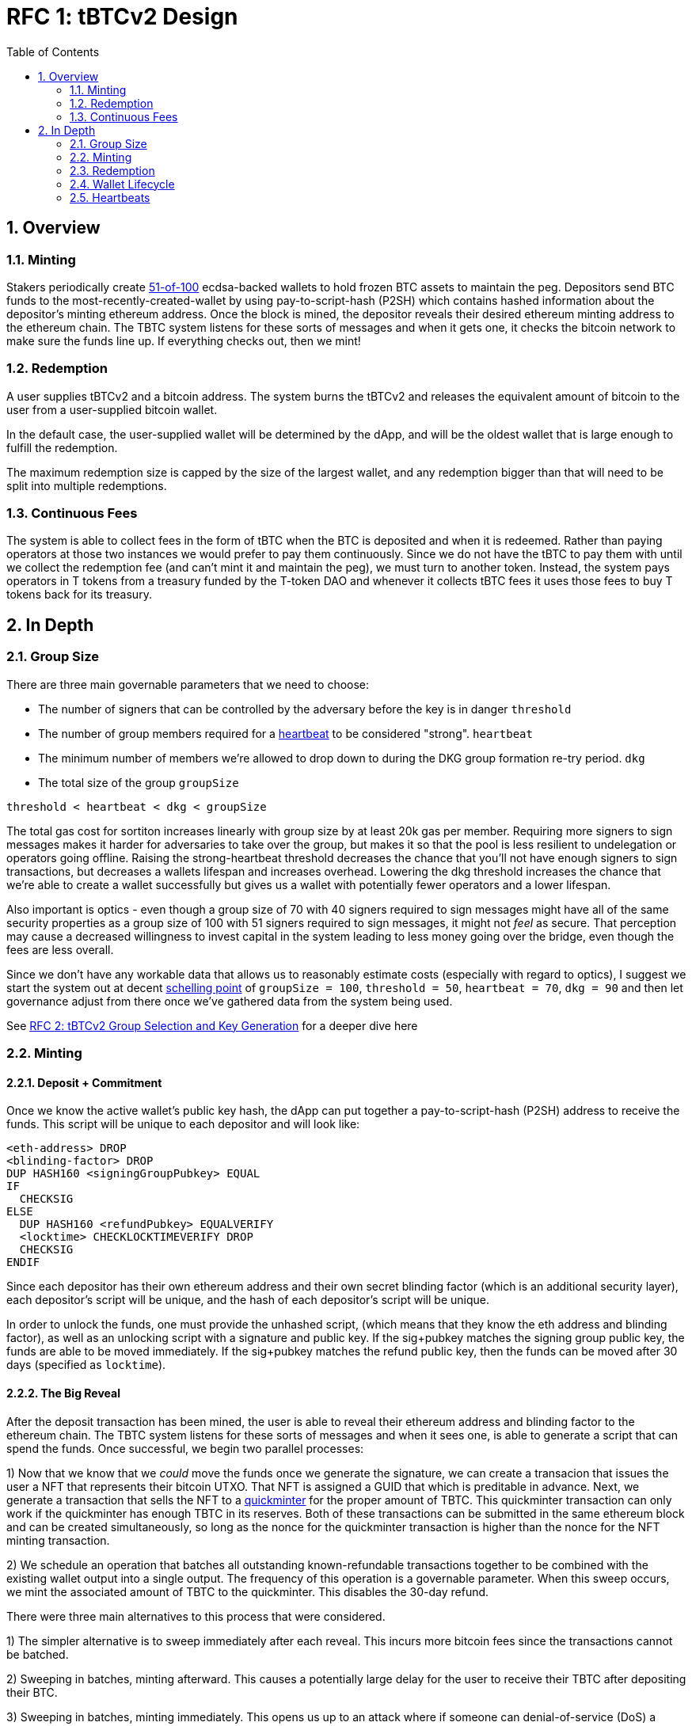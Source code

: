 :toc: macro

= RFC 1: tBTCv2 Design

:icons: font
:numbered:
toc::[]

== Overview

=== Minting

Stakers periodically create <<group-size,51-of-100>> ecdsa-backed wallets
to hold frozen BTC assets to maintain the peg. Depositors send BTC funds to the
most-recently-created-wallet by using pay-to-script-hash (P2SH) which contains
hashed information about the depositor's minting ethereum address. Once the
block is mined, the depositor reveals their desired ethereum minting address to
the ethereum chain. The TBTC system listens for these sorts of messages and
when it gets one, it checks the bitcoin network to make sure the funds line up.
If everything checks out, then we mint!

=== Redemption

A user supplies tBTCv2 and a bitcoin address. The system burns the tBTCv2 and
releases the equivalent amount of bitcoin to the user from a user-supplied bitcoin wallet.

In the default case, the user-supplied wallet will be determined by the dApp,
and will be the oldest wallet that is large enough to fulfill the redemption.

The maximum redemption size is capped by the size of the largest wallet, and
any redemption bigger than that will need to be split into multiple
redemptions.

=== Continuous Fees

The system is able to collect fees in the form of tBTC when the BTC is
deposited and when it is redeemed. Rather than paying operators at those two
instances we would prefer to pay them continuously. Since we do not have the
tBTC to pay them with until we collect the redemption fee (and can't mint it
and maintain the peg), we must turn to another token. Instead, the system pays
operators in T tokens from a treasury funded by the T-token DAO and whenever it
collects tBTC fees it uses those fees to buy T tokens back for its treasury.

== In Depth

[[group-size]]
=== Group Size
There are three main governable parameters that we need to choose:

* The number of signers that can be controlled by the adversary before the key is in danger `threshold`
* The number of group members required for a <<heartbeat,heartbeat>> to be considered "strong". `heartbeat`
* The minimum number of members we're allowed to drop down to during the DKG
  group formation re-try period. `dkg`
* The total size of the group `groupSize`

`threshold < heartbeat < dkg < groupSize`

The total gas cost for sortiton increases linearly with group size by at least
20k gas per member. Requiring more signers to sign messages makes it harder for
adversaries to take over the group, but makes it so that the pool is less
resilient to undelegation or operators going offline. Raising the
strong-heartbeat threshold decreases the chance that you'll not have enough
signers to sign transactions, but decreases a wallets lifespan and increases
overhead. Lowering the dkg threshold increases the chance that we're able to
create a wallet successfully but gives us a wallet with potentially fewer
operators and a lower lifespan.

Also important is optics - even though a group size of 70 with 40 signers
required to sign messages might have all of the same security properties as a
group size of 100 with 51 signers required to sign messages, it might not
_feel_ as secure. That perception may cause a decreased willingness to invest
capital in the system leading to less money going over the bridge, even though
the fees are less overall.

Since we don't have any workable data that allows us to reasonably estimate
costs (especially with regard to optics), I suggest we start the system out
at decent https://en.wikipedia.org/wiki/Focal_point_(game_theory)[schelling
point] of `groupSize = 100`, `threshold = 50`, `heartbeat = 70`, `dkg = 90` and then let
governance adjust from there once we've gathered data from the system being used.

See link:rfc-2.adoc[RFC 2: tBTCv2 Group Selection and Key Generation] for a deeper dive here

=== Minting

==== Deposit + Commitment

Once we know the active wallet's public key hash, the dApp can put together a
pay-to-script-hash (P2SH) address to receive the funds. This script will be
unique to each depositor and will look like:

```
<eth-address> DROP
<blinding-factor> DROP
DUP HASH160 <signingGroupPubkey> EQUAL
IF
  CHECKSIG
ELSE
  DUP HASH160 <refundPubkey> EQUALVERIFY
  <locktime> CHECKLOCKTIMEVERIFY DROP
  CHECKSIG
ENDIF
```

Since each depositor has their own ethereum address and their own secret
blinding factor (which is an additional security layer), each depositor's
script will be unique, and the hash of each depositor's script will be unique.

In order to unlock the funds, one must provide the unhashed script, (which
means that they know the eth address and blinding factor), as well as an
unlocking script with a signature and public key. If the sig+pubkey matches the
signing group public key, the funds are able to be moved immediately. If the
sig+pubkey matches the refund public key, then the funds can be moved after 30
days (specified as `locktime`).

==== The Big Reveal

After the deposit transaction has been mined, the user is able to reveal their
ethereum address and blinding factor to the ethereum chain. The TBTC system listens
for these sorts of messages and when it sees one, is able to generate a script that
can spend the funds. Once successful, we begin two parallel processes:

1) Now that we know that we _could_ move the funds once we generate the signature,
we can create a transacion that issues the user a NFT that represents their bitcoin
UTXO. That NFT is assigned a GUID that which is preditable in advance. Next, we generate
a transaction that sells the NFT to a
https://github.com/keep-network/tbtc-research/pull/3/files#diff-93ad61cca4bd3006ea9d4948930a3e30b95a52de58ae02d0246e034ef85a6f1b[quickminter]
for the proper amount of TBTC. This quickminter transaction can only work if the quickminter
has enough TBTC in its reserves. Both of these transactions can be submitted in the same
ethereum block and can be created simultaneously, so long as the nonce for the quickminter
transaction is higher than the nonce for the NFT minting transaction.

2) We schedule an operation that batches all outstanding known-refundable transactions
together to be combined with the existing wallet output into a single output. The frequency
of this operation is a governable parameter. When this sweep occurs, we mint the associated
amount of TBTC to the quickminter. This disables the 30-day refund.

There were three main alternatives to this process that were considered.

1) The simpler alternative is to sweep immediately after each reveal. This incurs more bitcoin
fees since the transactions cannot be batched.

2) Sweeping in batches, minting afterward. This causes a potentially large delay for the user
to receive their TBTC after depositing their BTC.

3) Sweeping in batches, minting immediately. This opens us up to an attack
where if someone can denial-of-service (DoS) a particular wallet's sweep for an amount of time that is
at least the refund period, they can do the following:

* Say there is Wallet_A (safe) with 100 BTC, and Wallet_DoS with 100 BTC, and Mallory with 10 BTC.
* Deposit 10 BTC to Wallet_DoS, mint 10 TBTC. Balances: Wallet_A - 100 BTC; Wallet_DoS - 100 BTC (unswept 10 BTC); Mallory 0 BTC, 10 TBTC
* Redeem 10 TBTC from Wallet_A. Balances: Wallet_A - 90 BTC; Wallet_DoS - 100 BTC (unswept 10 BTC); Mallory 10 BTC, 0 TBTC
* Deposit 10 BTC to Wallet_DoS, mint 10 TBTC. Balances: Wallet_A - 90 BTC; Wallet_DoS - 100 BTC (unswept 20 BTC); Mallory 0 BTC, 10 TBTC
* Redeem 10 TBTC from Wallet_A. Balances: Wallet_A - 80 BTC; Wallet_DoS - 100 BTC (unswept 20 BTC); Mallory 10 BTC, 0 TBTC
* repeat

At the end, Wallet_A (and every other wallet) can be drained and Wallet_DoS has
tons of unswept funds. If Mallory can successfully prevent Wallet_DoS from
sweeping until the refund period has passed, they can refund all of their
deposited BTC and end up with all of the funds except those in Wallet_DoS.

By minting to the quickminter instead of directly to the depositor, Mallory
would only be able to drain the quickminter's treasury rather than the whole
system.

From a UX perspective, the quickminter performs like the
sweep-in-batches-mint-afterward strategy when the treasury is empty, and
performs like sweep-in-batches-mint-immediately when the treasury is
sufficient.

==== Automated Refunds

A bitcoin transaction is an amount and a script. The script can be something as
simple as "these funds can be spent by wallet 0xabc", or in our case, as
complex as "these funds can be spent by wallet 0xabc but if they aren't spent
within 30 days they can be spent by wallet 0x123". This gives us the ability to
create deposits that automatically are refunded after 30 days if they aren't
swept. Thus, if a user misfunds or they get cold feet (for any reason), all
they need to do is not submit their reveal and wait 30 days.

=== Redemption

To initiate a redemption, a user supplies an amount `x` of TBTC and a bitcoin
address. Then, the system calculates the redemption fee `fee`, and releases an
amount of bitcoin `y` such that `x = y + fee` to the supplied bitcoin address.
`y` amount of TBTC is burned to maintain the peg. The remaining `fee` TBTC is
sold by the system to buy back `T` tokens (more about this process in the fee
section).

In the MVP version of the system, a redemption is capped at the amount of
bitcoin contained in the largest wallet. Redemptions are fulfilled from the
oldest wallet that contains enough bitcoin to fulfil the redemption. If more
tBTC needs to be redeemed than there is in the largest wallet, then the user
needs to submit multiple redemptions. After a redemption, if a wallet has under
a governable threshhold of BTC remaining, it transfers that BTC to the active
wallet and closes.

=== Wallet Lifecycle

Wallets are periodically created, where the period length is a governable
parameter. To create a new wallet, a group of 100 operators is selected from
the pool of available operators (some operators may be selected twice if there
are not enough) using a process called sortition. The probabiliy that a
particular operator is chosen is based on their stake weight, which in turn is
based on the number of `T` tokens they have invested in the staking contract.

Once the 100 operators have been selected, they generate a 51-of-100 ecdsa
signing group to handle the bitcoin key material. The distributed key
generation process requires that all 100 participants are available, but future
signing events (like minting and redemption) only require 51 of the 100.

As time passes and operators drop out of the system, a wallet becomes at risk of
being able to meet the 51-of-100 threshhold to produce signatures. Additionally,
we want to avoid situations where operators are the custodians of a wallet for
extended periods. To avoid these issues, we can set a max age of a wallet and a minimum
liveness threshhold. Once a wallet is older than the max age, or if it drops below
the liveness threshhold (say, below 60 on a <<heartbeat,heartbeat>>), we motion to transfer
the funds to another randomly selected wallet.

Once a wallet no longer has funds and is not the primary wallet for new
deposits, it can be closed and operators are no longer required to maintain
it.

[[heartbeat]]
=== Heartbeats

To make sure that older wallets are still accessible for redemption, we need to
perform heartbeats. The signing group signs each bitcoin block and then does _not_
publish the result. If a signer suspects other signers are not online, they can
issue an on-chain challenge to publish a specified signed bitcoin block (with a
maximum block age). Since publishing this information costs the signers gas, the
challenger must pay a deposit to be distributed to the signers if they pass.

Any signer unable to publish the signed block within a specified amount of time
will begin to be slashed and the challenger will be rewarded.
